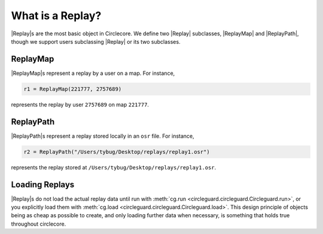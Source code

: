 What is a Replay?
=================

|Replay|\s are the most basic object in Circlecore. We define two
|Replay| subclasses, |ReplayMap| and |ReplayPath|, though we support users
subclassing |Replay| or its two subclasses.

ReplayMap
---------

|ReplayMap|\s represent a replay by a user on a map. For instance,

.. code-block:: python

    r1 = ReplayMap(221777, 2757689)

represents the replay by user ``2757689`` on map ``221777``.

ReplayPath
----------

|ReplayPath|\s represent a replay stored locally in an ``osr`` file.
For instance,

.. code-block:: python

    r2 = ReplayPath("/Users/tybug/Desktop/replays/replay1.osr")


represents the replay stored at ``/Users/tybug/Desktop/replays/replay1.osr``.

Loading Replays
---------------

|Replay|\s do not load the actual replay data until run with
:meth:`cg.run <circleguard.circleguard.Circleguard.run>`, or you explicitly
load them with :meth:`cg.load <circleguard.circleguard.Circleguard.load>`.
This design principle of objects being as cheap as possible to create, and only
loading further data when necessary, is something that holds true throughout
circlecore.
